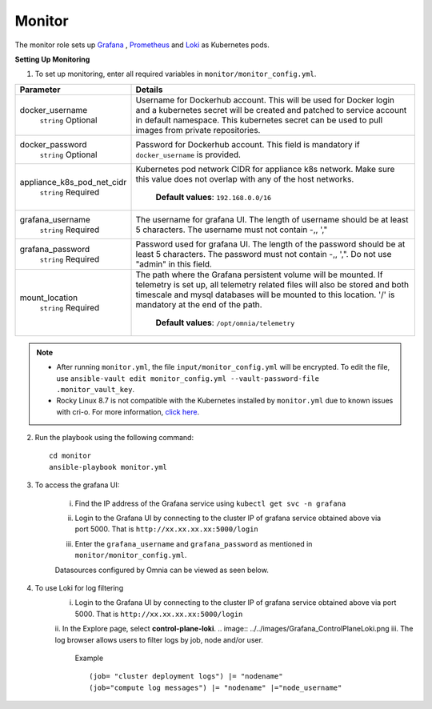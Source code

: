 Monitor
==========

The monitor role sets up `Grafana <https://grafana.com/>`_ ,  `Prometheus <https://prometheus.io/>`_ and `Loki <https://grafana.com/oss/loki/>`_ as Kubernetes pods.

**Setting Up Monitoring**

1. To set up monitoring, enter all required variables in ``monitor/monitor_config.yml``.


+----------------------------+--------------------------------------------------------------------------------------------------------------------------------------------------------------------------------------------------------------------------------------------------------------+
| Parameter                  | Details                                                                                                                                                                                                                                                      |
+============================+==============================================================================================================================================================================================================================================================+
| docker_username            | Username for Dockerhub account. This will be used for Docker login and a   kubernetes secret will be created and patched to service account in default   namespace.  This kubernetes secret can   be used to pull images from private repositories.          |
|      ``string``            |                                                                                                                                                                                                                                                              |
|      Optional              |                                                                                                                                                                                                                                                              |
+----------------------------+--------------------------------------------------------------------------------------------------------------------------------------------------------------------------------------------------------------------------------------------------------------+
| docker_password            | Password for Dockerhub account. This field is mandatory if   ``docker_username`` is provided.                                                                                                                                                                |
|      ``string``            |                                                                                                                                                                                                                                                              |
|      Optional              |                                                                                                                                                                                                                                                              |
+----------------------------+--------------------------------------------------------------------------------------------------------------------------------------------------------------------------------------------------------------------------------------------------------------+
| appliance_k8s_pod_net_cidr |  Kubernetes pod network CIDR for   appliance k8s network. Make sure this value does not overlap with any of the   host networks.                                                                                                                             |
|      ``string``            |                                                                                                                                                                                                                                                              |
|      Required              |      **Default values**: ``192.168.0.0/16``                                                                                                                                                                                                                  |
+----------------------------+--------------------------------------------------------------------------------------------------------------------------------------------------------------------------------------------------------------------------------------------------------------+
| grafana_username           | The username for grafana UI. The length of username should be at least 5   characters. The username must not contain -,\, ',"                                                                                                                                |
|      ``string``            |                                                                                                                                                                                                                                                              |
|      Required              |                                                                                                                                                                                                                                                              |
+----------------------------+--------------------------------------------------------------------------------------------------------------------------------------------------------------------------------------------------------------------------------------------------------------+
| grafana_password           | Password used for grafana UI. The length of the password should be at   least 5 characters. The password must not contain -,\, ',". Do not use   "admin" in this field.                                                                                      |
|      ``string``            |                                                                                                                                                                                                                                                              |
|      Required              |                                                                                                                                                                                                                                                              |
+----------------------------+--------------------------------------------------------------------------------------------------------------------------------------------------------------------------------------------------------------------------------------------------------------+
| mount_location             | The path where the Grafana persistent volume will be mounted.  If telemetry is set up, all telemetry   related files will also be stored and both timescale and mysql databases will   be mounted to this location. '/' is mandatory at the end of the path. |
|      ``string``            |                                                                                                                                                                                                                                                              |
|      Required              |      **Default values**: ``/opt/omnia/telemetry``                                                                                                                                                                                                            |
+----------------------------+--------------------------------------------------------------------------------------------------------------------------------------------------------------------------------------------------------------------------------------------------------------+


.. note::

    * After running ``monitor.yml``, the file ``input/monitor_config.yml`` will be encrypted. To edit the file, use ``ansible-vault edit monitor_config.yml --vault-password-file .monitor_vault_key``.

    * Rocky Linux 8.7 is not compatible with the Kubernetes installed by ``monitor.yml`` due to known issues with cri-o. For more information, `click here <https://github.com/cri-o/cri-o/issues/6197>`_.

2. Run the playbook using the following command: ::

    cd monitor
    ansible-playbook monitor.yml


3. To access the grafana UI:

    i. Find the IP address of the Grafana service using ``kubectl get svc -n grafana``

    .. image:: ../../images/grafanaIP.png

    ii. Login to the Grafana UI by connecting to the cluster IP of grafana service obtained above via port 5000. That is ``http://xx.xx.xx.xx:5000/login``

    .. image:: ../../images/Grafana_login.png

    iii. Enter the ``grafana_username`` and ``grafana_password`` as mentioned in ``monitor/monitor_config.yml``.

    .. image:: ../../images/Grafana_Dashboards.png

    .. image:: ../../images/Grafana_Loki.png

    Datasources configured by Omnia can be viewed as seen below.

    .. image:: ../../images/Grafana_DataSources.png

4. To use Loki for log filtering
    i. Login to the Grafana UI by connecting to the cluster IP of grafana service obtained above via port 5000. That is ``http://xx.xx.xx.xx:5000/login``
    ii. In the Explore page, select **control-plane-loki**.
    .. image:: ../../images/Grafana_ControlPlaneLoki.png
    iii. The log browser allows users to filter logs by job, node and/or user.
        Example ::

            (job= "cluster deployment logs") |= "nodename"
            (job="compute log messages") |= "nodename" |="node_username"


